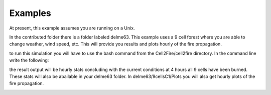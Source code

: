 ========
Examples
========

At present, this example assumes you are running on a Unix.

In the contributed folder there is a folder labeled delme63.
This example uses a 9 cell forest where you are able to change weather, wind speed, etc.  This will provide you results and plots hourly of the fire propagation.


to run this simulation you will have to use the bash command from the Cell2Fire/cell2fire directory. In the command line write the following:

.. code-block:: html
   :linenos:
   
   bash ../contributed/delme63/go.bash
   
the result output will be hourly stats concluding with the
current conditions at 4 hours all 9 cells have been burned. These
stats will also be abailable in your delme63 folder. In delme63/9cellsC1/Plots
you will also get hourly plots of the fire propagation.

.. image:: /image/Fire01.jpg
   :width: 20%
.. image:: /image/Fire02.png
   :width: 20%
.. image:: /image/Fire03.png
   :width: 20%
.. image:: /image/Fire04.png
   :width: 20%

